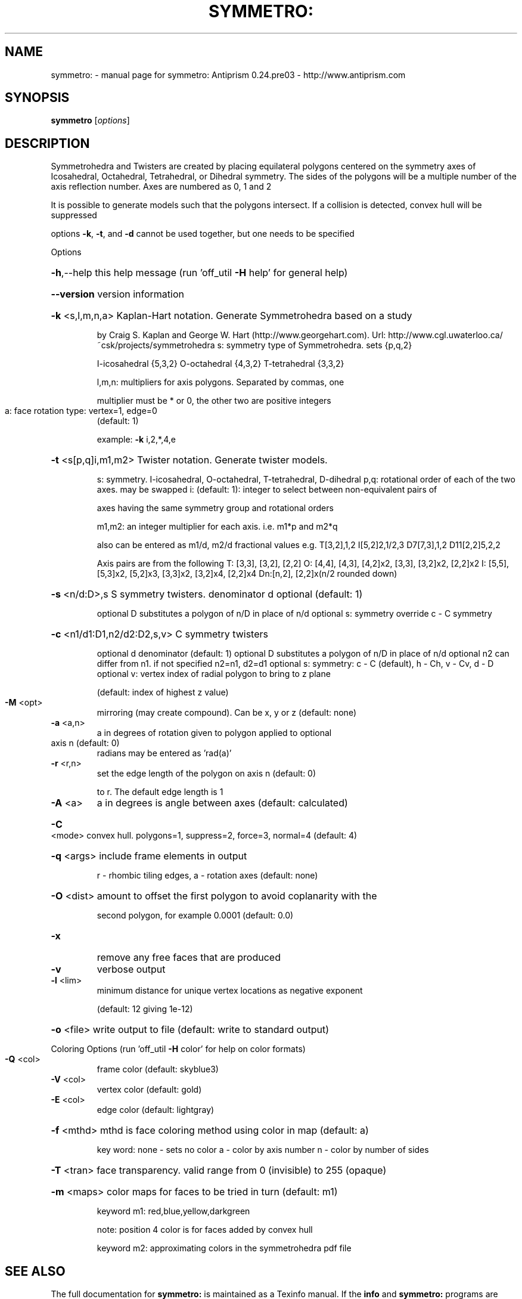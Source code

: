 .\" DO NOT MODIFY THIS FILE!  It was generated by help2man 1.44.1.
.TH SYMMETRO: "1" "October 2015" "symmetro: Antiprism 0.24.pre03 - http://www.antiprism.com" "User Commands"
.SH NAME
symmetro: \- manual page for symmetro: Antiprism 0.24.pre03 - http://www.antiprism.com
.SH SYNOPSIS
.B symmetro
[\fIoptions\fR]
.SH DESCRIPTION
Symmetrohedra and Twisters are created by placing equilateral polygons centered
on the symmetry axes of Icosahedral, Octahedral, Tetrahedral, or Dihedral
symmetry. The sides of the polygons will be a multiple number of the axis
reflection number. Axes are numbered as 0, 1 and 2
.PP
It is possible to generate models such that the polygons intersect. If a
collision is detected, convex hull will be suppressed
.PP
options \fB\-k\fR, \fB\-t\fR, and \fB\-d\fR cannot be used together, but one needs to be specified
.PP
Options
.HP
\fB\-h\fR,\-\-help this help message (run 'off_util \fB\-H\fR help' for general help)
.HP
\fB\-\-version\fR version information
.HP
\fB\-k\fR <s,l,m,n,a> Kaplan\-Hart notation. Generate Symmetrohedra based on a study
.IP
by Craig S. Kaplan and George W. Hart (http://www.georgehart.com).
Url: http://www.cgl.uwaterloo.ca/~csk/projects/symmetrohedra
s: symmetry type of Symmetrohedra. sets {p,q,2}
.IP
I\-icosahedral {5,3,2} O\-octahedral {4,3,2} T\-tetrahedral {3,3,2}
.IP
l,m,n: multipliers for axis polygons. Separated by commas, one
.IP
multiplier must be * or 0, the other two are positive integers
.TP
a: face rotation type: vertex=1, edge=0
(default: 1)
.IP
example: \fB\-k\fR i,2,*,4,e
.HP
\fB\-t\fR <s[p,q]i,m1,m2> Twister notation. Generate twister models.
.IP
s: symmetry. I\-icosahedral, O\-octahedral, T\-tetrahedral, D\-dihedral
p,q: rotational order of each of the two axes. may be swapped
i: (default: 1): integer to select between non\-equivalent pairs of
.IP
axes having the same symmetry group and rotational orders
.IP
m1,m2: an integer multiplier for each axis. i.e. m1*p and m2*q
.IP
also can be entered as m1/d, m2/d fractional values
e.g. T[3,2],1,2  I[5,2]2,1/2,3  D7[7,3],1,2  D11[2,2]5,2,2
.IP
Axis pairs are from the following
T: [3,3], [3,2], [2,2]
O: [4,4], [4,3], [4,2]x2, [3,3], [3,2]x2, [2,2]x2
I: [5,5], [5,3]x2, [5,2]x3, [3,3]x2, [3,2]x4, [2,2]x4
Dn:[n,2], [2,2]x(n/2 rounded down)
.HP
\fB\-s\fR <n/d:D>,s S symmetry twisters. denominator d optional (default: 1)
.IP
optional D substitutes a polygon of n/D in place of n/d
optional s: symmetry override c \- C symmetry
.HP
\fB\-c\fR <n1/d1:D1,n2/d2:D2,s,v> C symmetry twisters
.IP
optional d denominator (default: 1)
optional D substitutes a polygon of n/D in place of n/d
optional n2 can differ from n1. if not specified n2=n1, d2=d1
optional s: symmetry: c \- C (default), h \- Ch, v \- Cv, d \- D
optional v: vertex index of radial polygon to bring to z plane
.IP
(default: index of highest z value)
.TP
\fB\-M\fR <opt>
mirroring (may create compound). Can be x, y or z (default: none)
.TP
\fB\-a\fR <a,n>
a in degrees of rotation given to polygon applied to optional
.TP
axis n (default: 0)
radians may be entered as 'rad(a)'
.TP
\fB\-r\fR <r,n>
set the edge length of the polygon on axis n (default: 0)
.IP
to r. The default edge length is 1
.TP
\fB\-A\fR <a>
a in degrees is angle between axes (default: calculated)
.HP
\fB\-C\fR <mode> convex hull. polygons=1, suppress=2, force=3, normal=4 (default: 4)
.HP
\fB\-q\fR <args> include frame elements in output
.IP
r \- rhombic tiling edges, a \- rotation axes (default: none)
.HP
\fB\-O\fR <dist> amount to offset the first polygon to avoid coplanarity with the
.IP
second polygon, for example 0.0001 (default: 0.0)
.TP
\fB\-x\fR
remove any free faces that are produced
.TP
\fB\-v\fR
verbose output
.TP
\fB\-l\fR <lim>
minimum distance for unique vertex locations as negative exponent
.IP
(default: 12 giving 1e\-12)
.HP
\fB\-o\fR <file> write output to file (default: write to standard output)
.PP
Coloring Options (run 'off_util \fB\-H\fR color' for help on color formats)
.TP
\fB\-Q\fR <col>
frame color  (default: skyblue3)
.TP
\fB\-V\fR <col>
vertex color (default: gold)
.TP
\fB\-E\fR <col>
edge color   (default: lightgray)
.HP
\fB\-f\fR <mthd> mthd is face coloring method using color in map (default: a)
.IP
key word: none \- sets no color
a \- color by axis number
n \- color by number of sides
.HP
\fB\-T\fR <tran> face transparency. valid range from 0 (invisible) to 255 (opaque)
.HP
\fB\-m\fR <maps> color maps for faces to be tried in turn (default: m1)
.IP
keyword m1: red,blue,yellow,darkgreen
.IP
note: position 4 color is for faces added by convex hull
.IP
keyword m2: approximating colors in the symmetrohedra pdf file
.SH "SEE ALSO"
The full documentation for
.B symmetro:
is maintained as a Texinfo manual.  If the
.B info
and
.B symmetro:
programs are properly installed at your site, the command
.IP
.B info symmetro:
.PP
should give you access to the complete manual.
